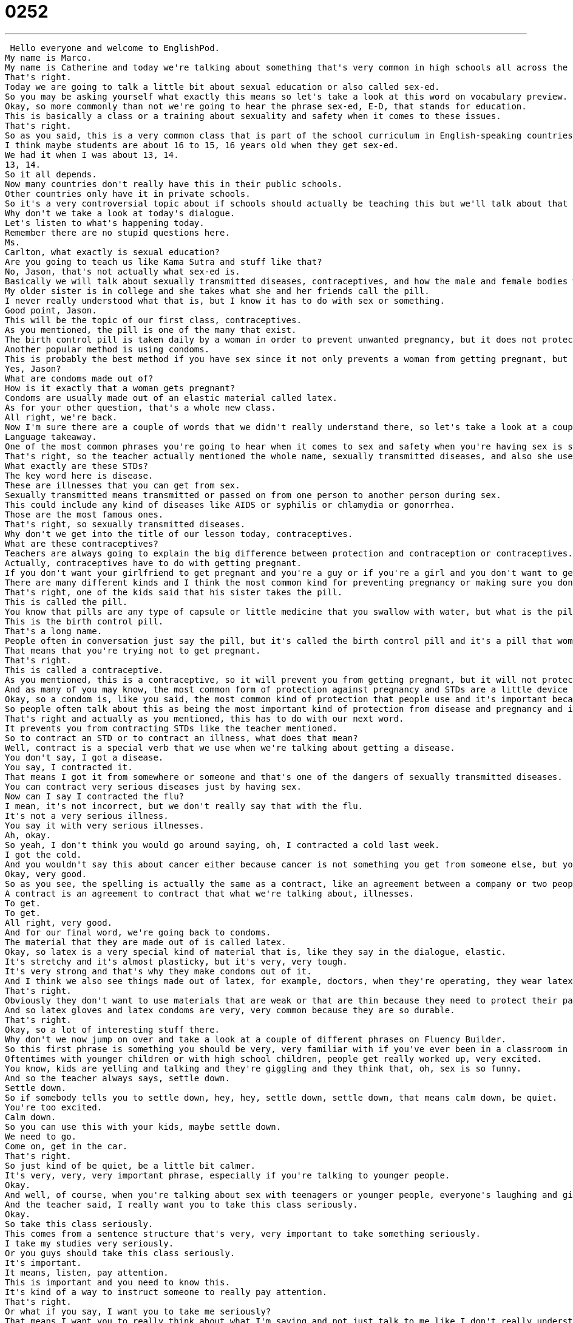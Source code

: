 = 0252
:toc: left
:toclevels: 3
:sectnums:
:stylesheet: ../../../../myAdocCss.css

'''


 Hello everyone and welcome to EnglishPod.
My name is Marco.
My name is Catherine and today we're talking about something that's very common in high schools all across the English-speaking world.
That's right.
Today we are going to talk a little bit about sexual education or also called sex-ed.
So you may be asking yourself what exactly this means so let's take a look at this word on vocabulary preview.
Okay, so more commonly than not we're going to hear the phrase sex-ed, E-D, that stands for education.
This is basically a class or a training about sexuality and safety when it comes to these issues.
That's right.
So as you said, this is a very common class that is part of the school curriculum in English-speaking countries.
I think maybe students are about 16 to 15, 16 years old when they get sex-ed.
We had it when I was about 13, 14.
13, 14.
So it all depends.
Now many countries don't really have this in their public schools.
Other countries only have it in private schools.
So it's a very controversial topic about if schools should actually be teaching this but we'll talk about that a little bit later on.
Why don't we take a look at today's dialogue.
Let's listen to what's happening today.
Remember there are no stupid questions here.
Ms.
Carlton, what exactly is sexual education?
Are you going to teach us like Kama Sutra and stuff like that?
No, Jason, that's not actually what sex-ed is.
Basically we will talk about sexually transmitted diseases, contraceptives, and how the male and female bodies work.
My older sister is in college and she takes what she and her friends call the pill.
I never really understood what that is, but I know it has to do with sex or something.
Good point, Jason.
This will be the topic of our first class, contraceptives.
As you mentioned, the pill is one of the many that exist.
The birth control pill is taken daily by a woman in order to prevent unwanted pregnancy, but it does not protect her from contracting STDs from an infected person.
Another popular method is using condoms.
This is probably the best method if you have sex since it not only prevents a woman from getting pregnant, but also protects you from STDs.
Yes, Jason?
What are condoms made out of?
How is it exactly that a woman gets pregnant?
Condoms are usually made out of an elastic material called latex.
As for your other question, that's a whole new class.
All right, we're back.
Now I'm sure there are a couple of words that we didn't really understand there, so let's take a look at a couple of them on language takeaway.
Language takeaway.
One of the most common phrases you're going to hear when it comes to sex and safety when you're having sex is sexually transmitted disease or STD.
That's right, so the teacher actually mentioned the whole name, sexually transmitted diseases, and also she used the acronym STDs or STD in STD.
What exactly are these STDs?
The key word here is disease.
These are illnesses that you can get from sex.
Sexually transmitted means transmitted or passed on from one person to another person during sex.
This could include any kind of diseases like AIDS or syphilis or chlamydia or gonorrhea.
Those are the most famous ones.
That's right, so sexually transmitted diseases.
Why don't we get into the title of our lesson today, contraceptives.
What are these contraceptives?
Teachers are always going to explain the big difference between protection and contraception or contraceptives.
Actually, contraceptives have to do with getting pregnant.
If you don't want your girlfriend to get pregnant and you're a guy or if you're a girl and you don't want to get pregnant, you take contraceptives or you use contraceptives.
There are many different kinds and I think the most common kind for preventing pregnancy or making sure you don't get pregnant is something called the pill.
That's right, one of the kids said that his sister takes the pill.
This is called the pill.
You know that pills are any type of capsule or little medicine that you swallow with water, but what is the pill?
This is the birth control pill.
That's a long name.
People often in conversation just say the pill, but it's called the birth control pill and it's a pill that women take every day or some of them different times to prevent pregnancy.
That means that you're trying not to get pregnant.
That's right.
This is called a contraceptive.
As you mentioned, this is a contraceptive, so it will prevent you from getting pregnant, but it will not protect you.
And as many of you may know, the most common form of protection against pregnancy and STDs are a little device called a condom.
Okay, so a condom is, like you said, the most common kind of protection that people use and it's important because it helps you not only not get pregnant, but also not get a disease.
So people often talk about this as being the most important kind of protection from disease and pregnancy and it's basically just a cover for a man's penis and it prevents liquids being passed on from one person to another person.
That's right and actually as you mentioned, this has to do with our next word.
It prevents you from contracting STDs like the teacher mentioned.
So to contract an STD or to contract an illness, what does that mean?
Well, contract is a special verb that we use when we're talking about getting a disease.
You don't say, I got a disease.
You say, I contracted it.
That means I got it from somewhere or someone and that's one of the dangers of sexually transmitted diseases.
You can contract very serious diseases just by having sex.
Now can I say I contracted the flu?
I mean, it's not incorrect, but we don't really say that with the flu.
It's not a very serious illness.
You say it with very serious illnesses.
Ah, okay.
So yeah, I don't think you would go around saying, oh, I contracted a cold last week.
I got the cold.
And you wouldn't say this about cancer either because cancer is not something you get from someone else, but you say he contracted AIDS or he contracted gonorrhea, for example.
Okay, very good.
So as you see, the spelling is actually the same as a contract, like an agreement between a company or two people, but the accent is different.
A contract is an agreement to contract that what we're talking about, illnesses.
To get.
To get.
All right, very good.
And for our final word, we're going back to condoms.
The material that they are made out of is called latex.
Okay, so latex is a very special kind of material that is, like they say in the dialogue, elastic.
It's stretchy and it's almost plasticky, but it's very, very tough.
It's very strong and that's why they make condoms out of it.
And I think we also see things made out of latex, for example, doctors, when they're operating, they wear latex gloves.
That's right.
Obviously they don't want to use materials that are weak or that are thin because they need to protect their patients from germs.
And so latex gloves and latex condoms are very, very common because they are so durable.
That's right.
Okay, so a lot of interesting stuff there.
Why don't we now jump on over and take a look at a couple of different phrases on Fluency Builder.
So this first phrase is something you should be very, very familiar with if you've ever been in a classroom in America or Canada.
Oftentimes with younger children or with high school children, people get really worked up, very excited.
You know, kids are yelling and talking and they're giggling and they think that, oh, sex is so funny.
And so the teacher always says, settle down.
Settle down.
So if somebody tells you to settle down, hey, hey, settle down, settle down, that means calm down, be quiet.
You're too excited.
Calm down.
So you can use this with your kids, maybe settle down.
We need to go.
Come on, get in the car.
That's right.
So just kind of be quiet, be a little bit calmer.
It's very, very, very important phrase, especially if you're talking to younger people.
Okay.
And well, of course, when you're talking about sex with teenagers or younger people, everyone's laughing and giggling because it's such a weird thing for them.
And the teacher said, I really want you to take this class seriously.
Okay.
So take this class seriously.
This comes from a sentence structure that's very, very important to take something seriously.
I take my studies very seriously.
Or you guys should take this class seriously.
It's important.
It means, listen, pay attention.
This is important and you need to know this.
It's kind of a way to instruct someone to really pay attention.
That's right.
Or what if you say, I want you to take me seriously?
That means I want you to really think about what I'm saying and not just talk to me like I don't really understand what's going on.
Okay, very good.
So to take something seriously is the structure.
Now moving on to our final phrase.
When we were talking again about contraceptives, we talked about avoiding pregnancy.
We have a phrase that we use called unwanted pregnancy.
Okay, so pregnancy is what happens when someone gets pregnant.
They're going to have a baby.
But an unwanted pregnancy is a certain kind of pregnancy.
It means when someone did not plan to get pregnant or did not want to get pregnant.
So unwanted is the opposite of wanted.
It means like it was an accident.
Right.
So you wouldn't really say an accidental pregnancy because it, you know.
It's still a kid.
Exactly.
You didn't want to get pregnant, but you did.
That's why we say unwanted pregnancy.
Or you'll hear very often condoms help prevent unwanted pregnancy or the pill helps prevent unwanted pregnancy.
That's right.
Okay, so a lot of interesting stuff there.
I think it's worthwhile for us to listen to our dialogue for one last time.
All right, settle down everyone.
As part of this school's curriculum, we'll be covering sex ed this week.
Oh boy, yeah.
Now I want everyone to take this class seriously.
Sexual education is very important and I want you to ask as many questions as you can think of.
Remember, there are no stupid questions here.
Ms.
Carlton, what exactly is sexual education?
Are you going to teach us like Kama Sutra and stuff like that?
No, Jason, that's not actually what sex ed is.
Basically, we will talk about sexually transmitted diseases, contraceptives, and how the male and female bodies work.
My older sister is in college and she takes what she and her friends call the pill.
I never really understood what that is, but I know it has to do with sex or something.
Good point, Jason.
This will be the topic of our first class, contraceptives.
As you mentioned, the pill is one of the many that exist.
The birth control pill is taken daily by a woman in order to prevent unwanted pregnancy, but it does not protect her from contracting STDs from an infected person.
Another popular method is using condoms.
This is probably the best method if you have sex since it not only prevents a woman from getting pregnant, but also protects you from STDs.
Yes, Jason?
What are condoms made out of?
How is it exactly that a woman gets pregnant?
Condoms are usually made out of an elastic material called latex.
As for your other question, that's a whole new class.
All right, so coming back, we obviously didn't cover all forms of contraception and forms of protecting yourself against STDs, but I remember very clearly in school when we talked about this, they said the best protection, the best way to not get pregnant or to get STDs is celibacy.
That's right, celibacy is not having any sex.
When I was in school, they said the safest sex is no sex because there's always a little bit of danger.
This is something that I think they tell a lot of young people to scare them, but there is some truth to it.
Yeah, of course.
Now, what do you think about this topic?
Do you think it's worthwhile and we should teach children sexual education or many people protest against it and say, this is wrong.
We shouldn't be giving kids condoms when they're in high school?
Well, personally, I think that kids in most parts of the world will have sex whether or not you tell them not to.
And so because of that, because everyone's going to, there are always going to be people trying it.
I think it's important to inform students and inform kids who are in high school of options and of safety and of important health measures, because otherwise you risk unwanted pregnancies and you risk people getting these very serious diseases like AIDS.
That's right.
It is a very important topic.
Some countries or some places, even within the United States, are a little bit more conservative than others.
And so many times they are against this type of education.
But I've actually encountered people who never received sexual education and well, until they were maybe like 18, they thought they can get pregnant by a kiss.
Yeah.
So I think that's one of the dangers.
Obviously there are both sides to this issue and we're curious to know what you think.
Do you think that sex ed should be a course or should be something that people talk about in schools in high school or in college?
Do they do this in your home country?
Let us know.
Our website is EnglishPod.com.
All right.
We'll see you guys there.
Bye.
Bye. +
